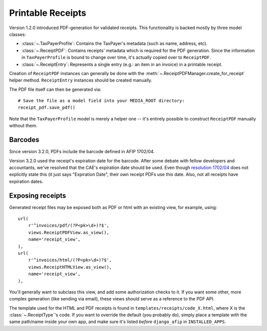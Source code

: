 Printable Receipts
------------------

Version 1.2.0 introduced PDF-generation for validated receipts.  This
functionality is backed mostly by three model classes:

* :class:`~.TaxPayerProfile`: Contains the TaxPayer's metadata (such as
  name, address, etc).
* :class:`~.ReceiptPDF`: Contains receipts' metadata which is required for the
  PDF generation. Since the information in ``TaxPayerProfile`` is bound to
  change over time, it's actually copied over to ``ReceiptPDF``.
* :class:`~.ReceiptEntry`: Represents a single entry (e.g.: an item in an
  invoice) in a printable receipt.

Creation of ``ReceiptPDF`` instances can generally be done with the
:meth:`~.ReceiptPDFManager.create_for_receipt` helper method.
``ReceiptEntry`` instances should be created manually.

The PDF file itself can then be generated via::

    # Save the file as a model field into your MEDIA_ROOT directory:
    receipt_pdf.save_pdf()

Note that the ``TaxPayerProfile`` model is merely a helper one -- it's entirely
possible to construct ``ReceiptPDF`` manually without them.

Barcodes
~~~~~~~~

Since version 3.2.0, PDFs include the barcode defined in AFIP 1702/04.

Version 3.2.0 used the receipt's expiration date for the barcode. After some
debate with fellow developers and accountants, we've resolved that the CAE's
expiration date should be used. Even though `resolution 1702/04`_ does not
explicitly state this (it just says "Expiration Date", their own receipt PDFs
use this date.
Also, not all receipts have expiration dates.

.. _resolution 1702/04: http://www.afip.gov.ar/afip/resol170204.html

Exposing receipts
~~~~~~~~~~~~~~~~~

Generated receipt files may be exposed both as PDF or html with an existing
view, for example, using::

    url(
        r'^invoices/pdf/(?P<pk>\d+)?$',
        views.ReceiptPDFView.as_view(),
        name='receipt_view',
    ),
    url(
        r'^invoices/html/(?P<pk>\d+)?$',
        views.ReceiptHTMLView.as_view(),
        name='receipt_view',
    ),

You'll generally want to subclass this view, and add some authorization checks
to it. If you want some other, more complex generation (like sending via
email), these views should serve as a reference to the PDF API.

The template used for the HTML and PDF receipts is found in
``templates/receipts/code_X.html``, where X is the :class:`~.ReceiptType`'s
code. If you want to override the default (you probably do), simply place a
template with the same path/name inside your own app, and make sure it's listed
*before* ``django_afip`` in ``INSTALLED_APPS``.

